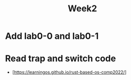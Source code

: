 #+TITLE: Week2

* Add lab0-0 and lab0-1
* Read trap and switch code
- [https://learningos.github.io/rust-based-os-comp2022/]
